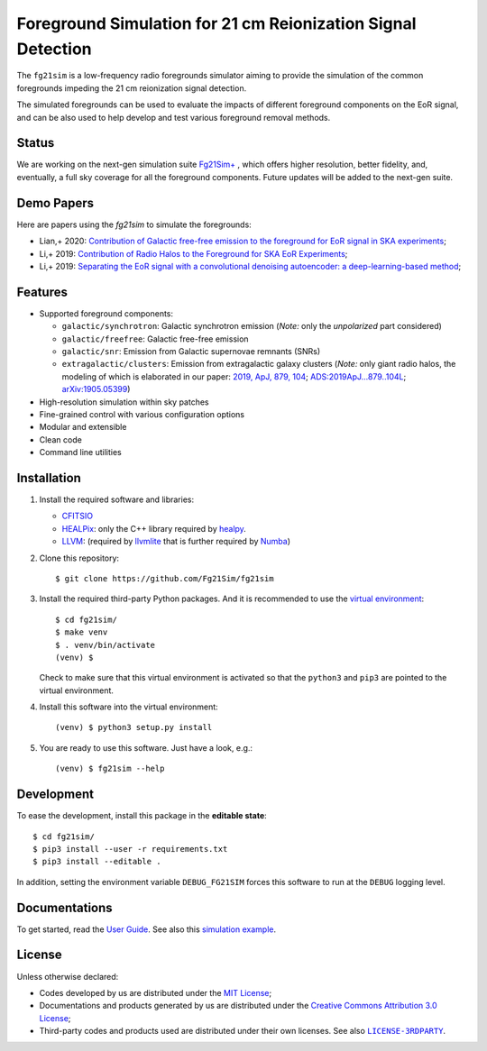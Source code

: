 Foreground Simulation for 21 cm Reionization Signal Detection
=============================================================

The ``fg21sim`` is a low-frequency radio foregrounds simulator
aiming to provide the simulation of the common foregrounds
impeding the 21 cm reionization signal detection. 

The simulated foregrounds can be used to evaluate the impacts of
different foreground components on the EoR signal, and can be also
used to help develop and test various foreground removal methods.

Status
--------
We are working on the next-gen simulation suite `Fg21Sim+ <https://github.com/Fg21Sim/Fg21SimPlus>`_
, which offers higher resolution, better fidelity, and, eventually,
a full sky coverage for all the foreground components. Future updates
will be added to the next-gen suite.

Demo Papers
--------
Here are papers using the `fg21sim` to simulate the foregrounds:

* Lian,+ 2020: `Contribution of Galactic free-free emission to the foreground for EoR signal in SKA experiments <https://ui.adsabs.harvard.edu/abs/2020MNRAS.496.1232L>`_;

* Li,+ 2019: `Contribution of Radio Halos to the Foreground for SKA EoR Experiments <https://ui.adsabs.harvard.edu/abs/2019ApJ...879..104L>`_;

* Li,+ 2019: `Separating the EoR signal with a convolutional denoising autoencoder: a deep-learning-based method <https://ui.adsabs.harvard.edu/abs/2019MNRAS.485.2628L>`_;

Features
--------
* Supported foreground components:

  + ``galactic/synchrotron``:
    Galactic synchrotron emission
    (*Note:* only the *unpolarized* part considered)
  + ``galactic/freefree``:
    Galactic free-free emission
  + ``galactic/snr``:
    Emission from Galactic supernovae remnants (SNRs)
  + ``extragalactic/clusters``:
    Emission from extragalactic galaxy clusters
    (*Note:* only giant radio halos, the modeling of which is elaborated
    in our paper:
    `2019, ApJ, 879, 104 <https://iopscience.iop.org/article/10.3847/1538-4357/ab21bc>`_;
    `ADS:2019ApJ...879..104L <https://ui.adsabs.harvard.edu/abs/2019ApJ...879..104L>`_;
    `arXiv:1905.05399 <https://arxiv.org/abs/1905.05399>`_)

* High-resolution simulation within sky patches
* Fine-grained control with various configuration options
* Modular and extensible
* Clean code
* Command line utilities


Installation
------------
1. Install the required software and libraries:

   * `CFITSIO <https://heasarc.gsfc.nasa.gov/fitsio/fitsio.html>`_
   * `HEALPix <http://healpix.sourceforge.net/>`_:
     only the C++ library required by
     `healpy <https://github.com/healpy/healpy>`_.
   * `LLVM <http://llvm.org/>`_:
     (required by `llvmlite <http://llvmlite.pydata.org/>`_ that is
     further required by `Numba <http://numba.pydata.org/>`_)

2. Clone this repository::

    $ git clone https://github.com/Fg21Sim/fg21sim

3. Install the required third-party Python packages.
   And it is recommended to use the `virtual environment`_::

    $ cd fg21sim/
    $ make venv
    $ . venv/bin/activate
    (venv) $

   Check to make sure that this virtual environment is activated so that the
   ``python3`` and ``pip3`` are pointed to the virtual environment.

4. Install this software into the virtual environment::

    (venv) $ python3 setup.py install

5. You are ready to use this software.  Just have a look, e.g.::

    (venv) $ fg21sim --help


Development
-----------
To ease the development, install this package in the **editable state**::

    $ cd fg21sim/
    $ pip3 install --user -r requirements.txt
    $ pip3 install --editable .

In addition, setting the environment variable ``DEBUG_FG21SIM`` forces
this software to run at the ``DEBUG`` logging level.


Documentations
--------------
To get started, read the `User Guide`_.
See also this `simulation example`_.


License
-------
Unless otherwise declared:

* Codes developed by us are distributed under the `MIT License`_;
* Documentations and products generated by us are distributed under the
  `Creative Commons Attribution 3.0 License`_;
* Third-party codes and products used are distributed under their own
  licenses.  See also |LICENSE-3RDPARTY|_.


..
   Workaround for nested inline markups:
   http://docutils.sourceforge.net/FAQ.html#is-nested-inline-markup-possible
   https://stackoverflow.com/a/4836544/4856091

.. |FG21sim| replace:: **FG21sim**
.. _FG21sim: https://github.com/liweitianux/fg21sim
.. _`User Guide`:
   https://github.com/liweitianux/fg21sim/blob/master/docs/guide.rst
.. _`simulation example`:
   https://github.com/liweitianux/cdae-eor/blob/master/doc/data.md
.. |LICENSE-3RDPARTY| replace:: ``LICENSE-3RDPARTY``
.. _LICENSE-3RDPARTY:
   https://github.com/liweitianux/fg21sim/blob/master/LICENSE-3RDPARTY
.. _`virtual environment`:
   https://docs.python.org/3/library/venv.html
.. _`MIT License`: https://opensource.org/licenses/MIT
.. _`Creative Commons Attribution 3.0 License`:
   https://creativecommons.org/licenses/by/3.0/us/deed.en_US
